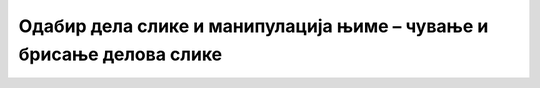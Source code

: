 Одабир дела слике и манипулација њиме – чување и брисање делова слике
=====================================================================

.. infonote::

 .. image:: ../../_images/robot11.png
    :height: 100
    :align: left

 |

 |




